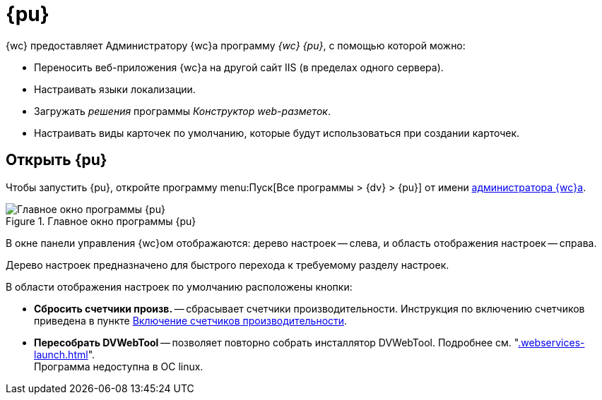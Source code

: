 = {pu}

{wc} предоставляет Администратору {wc}а программу _{wc} {pu}_, с помощью которой можно:

* Переносить веб-приложения {wc}а на другой сайт IIS (в пределах одного сервера).
* Настраивать языки локализации.
* Загружать _решения_ программы _Конструктор web-разметок_.
* Настраивать виды карточек по умолчанию, которые будут использоваться при создании карточек.

== Открыть {pu}

Чтобы запустить {pu}, откройте программу menu:Пуск[Все программы > {dv} > {pu}] от имени xref:create-admin.adoc[администратора {wc}а].

.Главное окно программы {pu}
image::control-panel-start.png[Главное окно программы {pu}]

В окне панели управления {wc}ом отображаются: дерево настроек -- слева, и область отображения настроек -- справа.

Дерево настроек предназначено для быстрого перехода к требуемому разделу настроек.

В области отображения настроек по умолчанию расположены кнопки:

// * *Настроить* -- запускает мастер первоначальной настройки. Подробности в разделе xref:install-server.adoc#config[Первоначальная настройка {wc}а].
[#reset-counters]
* *Сбросить счетчики произв.* -- сбрасывает счетчики производительности. Инструкция по включению счетчиков приведена в пункте xref:performance-counters.adoc[Включение счетчиков производительности].
* *Пересобрать DVWebTool* -- позволяет повторно собрать инсталлятор DVWebTool. Подробнее см. "xref:.webservices-launch.adoc[]". +
Программа недоступна в ОС linux.
